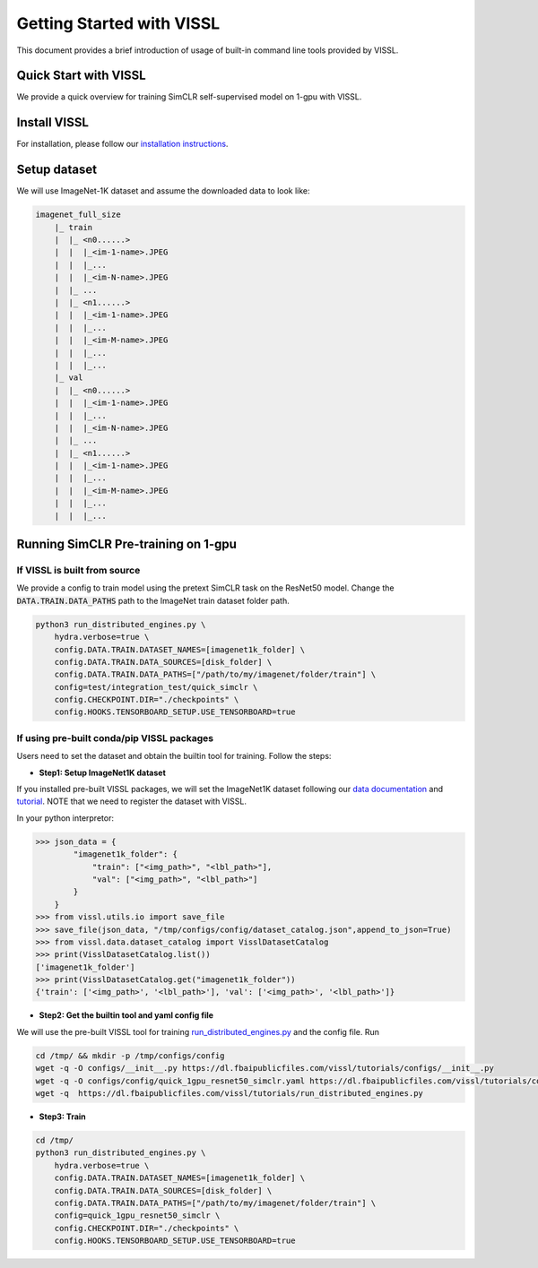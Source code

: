 Getting Started with VISSL
==========================

This document provides a brief introduction of usage of built-in command line tools provided by VISSL.


Quick Start with VISSL
---------------------------------

We provide a quick overview for training SimCLR self-supervised model on 1-gpu with VISSL.

Install VISSL
------------------
For installation, please follow our `installation instructions <https://github.com/facebookresearch/vissl/blob/master/INSTALL.md>`_.

Setup dataset
--------------------------
We will use ImageNet-1K dataset and assume the downloaded data to look like:

.. code-block:: bash

    imagenet_full_size
	|_ train
	|  |_ <n0......>
	|  |  |_<im-1-name>.JPEG
	|  |  |_...
	|  |  |_<im-N-name>.JPEG
	|  |_ ...
	|  |_ <n1......>
	|  |  |_<im-1-name>.JPEG
	|  |  |_...
	|  |  |_<im-M-name>.JPEG
	|  |  |_...
	|  |  |_...
	|_ val
	|  |_ <n0......>
	|  |  |_<im-1-name>.JPEG
	|  |  |_...
	|  |  |_<im-N-name>.JPEG
	|  |_ ...
	|  |_ <n1......>
	|  |  |_<im-1-name>.JPEG
	|  |  |_...
	|  |  |_<im-M-name>.JPEG
	|  |  |_...
	|  |  |_...


Running SimCLR Pre-training on 1-gpu
------------------------------------------

If VISSL is built from source
~~~~~~~~~~~~~~~~~~~~~~~~~~~~~~~~~~~

We provide a config to train model using the pretext SimCLR task on the ResNet50 model.
Change the :code:`DATA.TRAIN.DATA_PATHS` path to the ImageNet train dataset folder path.

.. code-block:: bash

    python3 run_distributed_engines.py \
        hydra.verbose=true \
    	config.DATA.TRAIN.DATASET_NAMES=[imagenet1k_folder] \
   	config.DATA.TRAIN.DATA_SOURCES=[disk_folder] \
    	config.DATA.TRAIN.DATA_PATHS=["/path/to/my/imagenet/folder/train"] \
    	config=test/integration_test/quick_simclr \
    	config.CHECKPOINT.DIR="./checkpoints" \
    	config.HOOKS.TENSORBOARD_SETUP.USE_TENSORBOARD=true


If using pre-built conda/pip VISSL packages
~~~~~~~~~~~~~~~~~~~~~~~~~~~~~~~~~~~~~~~~~~~~~~~~~~

Users need to set the dataset and obtain the builtin tool for training. Follow the steps:

- **Step1: Setup ImageNet1K dataset**
If you installed pre-built VISSL packages, we will set the ImageNet1K dataset following our `data documentation <https://vissl.readthedocs.io/en/latest/vissl_modules/data.html>`_ and `tutorial <https://colab.research.google.com/drive/1CCuZ50BN99JcOB6VEPytVi_i2tSMd7A3#scrollTo=KPGCiTsXZeW3>`_. NOTE that we need to register
the dataset with VISSL.

In your python interpretor:

.. code-block:: bash

	>>> json_data = {
		"imagenet1k_folder": {
		    "train": ["<img_path>", "<lbl_path>"],
		    "val": ["<img_path>", "<lbl_path>"]
		}
	    }
	>>> from vissl.utils.io import save_file
	>>> save_file(json_data, "/tmp/configs/config/dataset_catalog.json",append_to_json=True)
	>>> from vissl.data.dataset_catalog import VisslDatasetCatalog
	>>> print(VisslDatasetCatalog.list())
	['imagenet1k_folder']
	>>> print(VisslDatasetCatalog.get("imagenet1k_folder"))
	{'train': ['<img_path>', '<lbl_path>'], 'val': ['<img_path>', '<lbl_path>']}


- **Step2: Get the builtin tool and yaml config file**
We will use the pre-built VISSL tool for training `run_distributed_engines.py <https://github.com/facebookresearch/vissl/blob/stable/tools/run_distributed_engines.py>`_ and the config file. Run

.. code-block:: bash

	cd /tmp/ && mkdir -p /tmp/configs/config
	wget -q -O configs/__init__.py https://dl.fbaipublicfiles.com/vissl/tutorials/configs/__init__.py
	wget -q -O configs/config/quick_1gpu_resnet50_simclr.yaml https://dl.fbaipublicfiles.com/vissl/tutorials/configs/quick_1gpu_resnet50_simclr.yaml
	wget -q  https://dl.fbaipublicfiles.com/vissl/tutorials/run_distributed_engines.py


- **Step3: Train**

.. code-block:: bash

	cd /tmp/
	python3 run_distributed_engines.py \
	    hydra.verbose=true \
	    config.DATA.TRAIN.DATASET_NAMES=[imagenet1k_folder] \
	    config.DATA.TRAIN.DATA_SOURCES=[disk_folder] \
	    config.DATA.TRAIN.DATA_PATHS=["/path/to/my/imagenet/folder/train"] \
	    config=quick_1gpu_resnet50_simclr \
	    config.CHECKPOINT.DIR="./checkpoints" \
	    config.HOOKS.TENSORBOARD_SETUP.USE_TENSORBOARD=true
